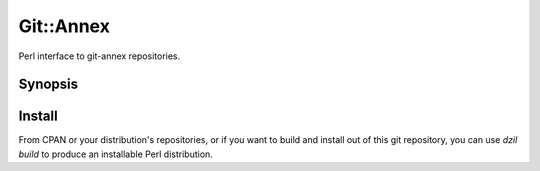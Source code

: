 Git::Annex
----------

Perl interface to git-annex repositories.

Synopsis
========

Install
=======

From CPAN or your distribution's repositories, or if you want to build
and install out of this git repository, you can use `dzil build` to
produce an installable Perl distribution.
